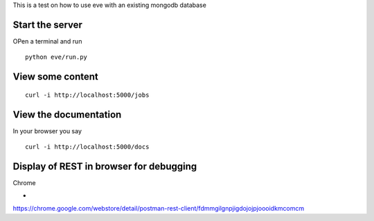 This is a test on how to use eve with an existing mongodb database

Start the server
=================

OPen a terminal and run

::

   python eve/run.py     

View some content
=================

::

   curl -i http://localhost:5000/jobs

   
View the documentation
======================

In your browser you say

::

   curl -i http://localhost:5000/docs


Display of REST in browser for debugging
========================================

Chrome

*
https://chrome.google.com/webstore/detail/postman-rest-client/fdmmgilgnpjigdojojpjoooidkmcomcm


